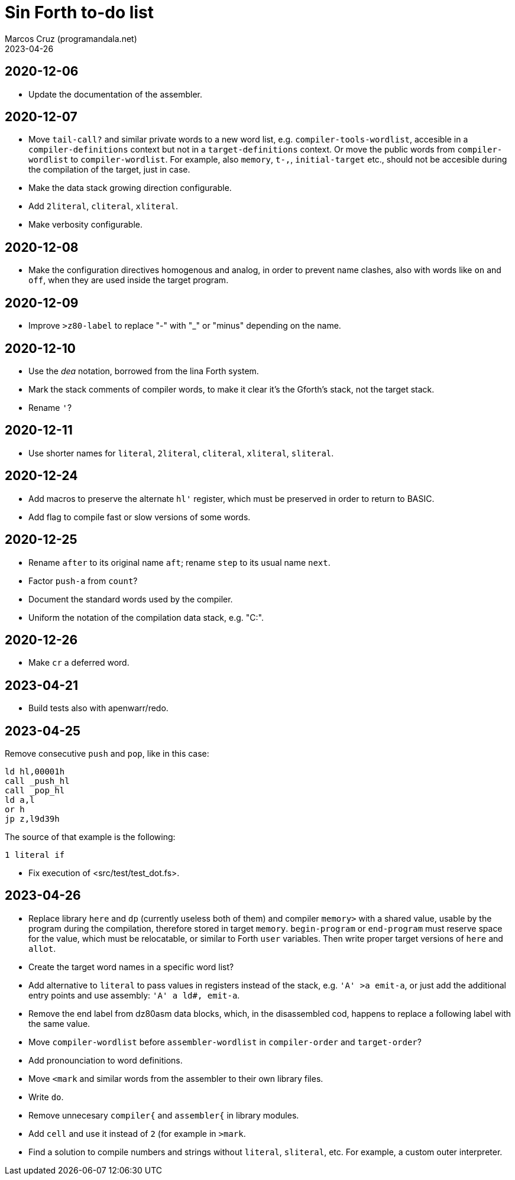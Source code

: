 = Sin Forth to-do list
:author: Marcos Cruz (programandala.net)
:revdate: 2023-04-26

// Last modified: 20230426T1750+0200.

// This file is part of Sin Forth
// by Marcos Cruz (programandala.net), 2010/2023.

// This file is in AsciiDoc format (https://asciidoctor.org).

== 2020-12-06

- Update the documentation of the assembler.

== 2020-12-07

- Move `tail-call?` and similar private words to a new word list, e.g.
  `compiler-tools-wordlist`, accesible in a `compiler-definitions` context but
  not in a `target-definitions` context. Or move the public words from
  `compiler-wordlist` to `compiler-wordlist`. For example, also `memory`,
  `t-,`, `initial-target` etc., should not be accesible during the
  compilation of the target, just in case.
- Make the data stack growing direction configurable.
- Add `2literal`, `cliteral`, `xliteral`.
- Make verbosity configurable.

== 2020-12-08

- Make the configuration directives homogenous and analog, in order to
  prevent name clashes, also with words like `on` and `off`,  when
  they are used inside the target program.

== 2020-12-09

- Improve `>z80-label` to replace "-" with "_" or "minus" depending on
  the name.

== 2020-12-10

- Use the _dea_ notation, borrowed from the lina Forth system.
- Mark the stack comments of compiler words, to make it clear it's the
  Gforth's stack, not the target stack.
- Rename `'`?

== 2020-12-11

- Use shorter names for `literal`, `2literal`, `cliteral`, `xliteral`,
  `sliteral`.

== 2020-12-24

- Add macros to preserve the alternate `hl'` register, which must be
  preserved in order to return to BASIC.
- Add flag to compile fast or slow versions of some words.

== 2020-12-25

- Rename `after` to its original name `aft`; rename `step` to its
  usual name `next`.
- Factor `push-a` from `count`?
- Document the standard words used by the compiler.
- Uniform the notation of the compilation data stack, e.g. "C:".

== 2020-12-26

- Make `cr` a deferred word.

== 2023-04-21

- Build tests also with apenwarr/redo.

== 2023-04-25

Remove consecutive `push` and `pop`, like in this case:

----
ld hl,00001h
call _push_hl
call _pop_hl
ld a,l
or h
jp z,l9d39h
----

The source of that example is the following:

----
1 literal if
----

- Fix execution of <src/test/test_dot.fs>.

== 2023-04-26

- Replace library `here` and `dp` (currently useless both of them) and
  compiler `memory>` with a shared value, usable by the program during
  the compilation, therefore stored in target `memory`.
  `begin-program` or `end-program` must reserve space for the value,
  which must be relocatable, or similar to Forth `user` variables.
  Then write proper target versions of `here` and `allot`.
- Create the target word names in a specific word list?
- Add alternative to `literal` to pass values in registers instead of
  the stack, e.g. `'A' >a emit-a`, or just add the additional entry
  points and use assembly: `'A' a ld#, emit-a`.
- Remove the end label from dz80asm data blocks, which, in the
  disassembled cod, happens to replace a following label with the same
  value.
- Move `compiler-wordlist` before `assembler-wordlist` in
  `compiler-order` and `target-order`?
- Add pronounciation to word definitions.
- Move `<mark` and similar words from the assembler to their own
  library files.
- Write `do`.
- Remove unnecesary `compiler{` and `assembler{` in library modules.
- Add `cell` and use it instead of `2` (for example in `>mark`.
- Find a solution to compile numbers and strings without `literal`,
  `sliteral`, etc. For example, a custom outer interpreter.
